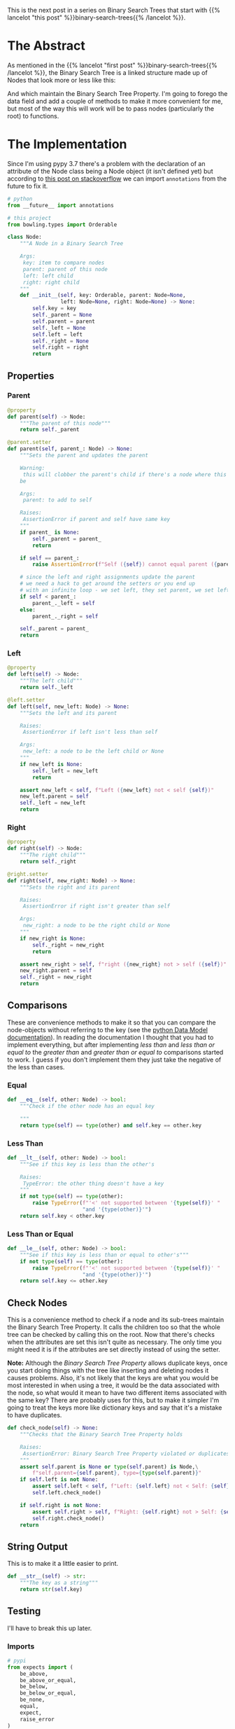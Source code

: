 #+BEGIN_COMMENT
.. title: Binary Search Tree Node
.. slug: binary-search-tree-node
.. date: 2022-03-11 14:19:09 UTC-08:00
.. tags: data structures,binary search trees,algorithms
.. category: Data Structures
.. link: 
.. description: Implementing a Binary Search Tree Node
.. type: text

#+END_COMMENT
#+OPTIONS: ^:{}
#+TOC: headlines 3
#+PROPERTY: header-args :session ~/.local/share/jupyter/runtime/kernel-d9032bb8-3f2d-4867-97bf-946814927910-ssh.json
#+BEGIN_SRC python :results none :exports none
%load_ext autoreload
%autoreload 2
#+END_SRC
#+begin_src python :tangle ../bowling/data_structures/binary_search_tree/node.py :exports none
<<imports>>


<<types>>


<<the-node>>

    <<parent>>

    <<left>>

    <<right>>

    <<equal>>

    <<less-than>>

    <<less-than-or-equal>>

    <<check-rep>>

    <<string-output>>
#+end_src
This is the next post in a series on Binary Search Trees that start with {{% lancelot "this post" %}}binary-search-trees{{% /lancelot %}}.

* The Abstract
As mentioned in the {{% lancelot "first post" %}}binary-search-trees{{% /lancelot %}}, the Binary Search Tree is a linked structure made up of Nodes that look more or less like this:

#+begin_src plantuml :file ../files/posts/binary-search-tree-node/node.png :exports none
!theme materia-outline

class Node {
 Key
 Node Left
 Node Right
 Node Parent
 Data
}
#+end_src

[[img-url:node.png]]

And which maintain the Binary Search Tree Property. I'm going to forego the data field and add a couple of methods to make it more convenient for me, but most of the way this will work will be to pass nodes (particularly the root) to functions.

* The Implementation
Since I'm using pypy 3.7 there's a problem with the declaration of an attribute of the Node class being a Node object (it isn't defined yet) but according to [[https://stackoverflow.com/questions/55320236/does-python-evaluate-type-hinting-of-a-forward-reference][this post on stackoverflow]] we can import ~annotations~ from the future to fix it.

#+begin_src python :noweb-ref imports
# python
from __future__ import annotations

# this project
from bowling.types import Orderable
#+end_src

#+begin_src python :noweb-ref the-node
class Node:
    """A Node in a Binary Search Tree

    Args:
     key: item to compare nodes
     parent: parent of this node
     left: left child
     right: right child
    """
    def __init__(self, key: Orderable, parent: Node=None,
                 left: Node=None, right: Node=None) -> None:
        self.key = key
        self._parent = None
        self.parent = parent
        self._left = None
        self.left = left
        self._right = None
        self.right = right
        return
#+end_src
** Properties
*** Parent
#+begin_src python :noweb-ref parent
@property
def parent(self) -> Node:
    """The parent of this node"""
    return self._parent

@parent.setter
def parent(self, parent_: Node) -> None:
    """Sets the parent and updates the parent

    Warning:
     this will clobber the parent's child if there's a node where this should
    be

    Args:
     parent: to add to self

    Raises:
     AssertionError if parent and self have same key
    """
    if parent_ is None:
        self._parent = parent_
        return

    if self == parent_:
        raise AssertionError(f"Self ({self}) cannot equal parent ({parent_})")
    
    # since the left and right assignments update the parent
    # we need a hack to get around the setters or you end up
    # with an infinite loop - we set left, they set parent, we set left,...
    if self < parent_:
        parent_._left = self
    else:
        parent_._right = self

    self._parent = parent_        
    return
#+end_src
*** Left
#+begin_src python :noweb-ref left
@property
def left(self) -> Node:
    """The left child"""
    return self._left

@left.setter
def left(self, new_left: Node) -> None:
    """Sets the left and its parent

    Raises:
     AssertionError if left isn't less than self

    Args:
     new_left: a node to be the left child or None
    """
    if new_left is None:
        self._left = new_left
        return
        
    assert new_left < self, f"Left ({new_left} not < self {self})"
    new_left.parent = self
    self._left = new_left
    return
#+end_src
*** Right
#+begin_src python :noweb-ref right
@property
def right(self) -> Node:
    """The right child"""
    return self._right

@right.setter
def right(self, new_right: Node) -> None:
    """Sets the right and its parent

    Raises:
     AssertionError if right isn't greater than self

    Args:
     new_right: a node to be the right child or None
    """
    if new_right is None:
        self._right = new_right
        return
        
    assert new_right > self, f"right ({new_right} not > self ({self})"
    new_right.parent = self
    self._right = new_right
    return
#+end_src
** Comparisons
These are convenience methods to make it so that you can compare the node-objects without referring to the key (see the [[https://docs.python.org/3/reference/datamodel.html#object.__lt__][python Data Model documentation]]). In reading the documentation I thought that you had to implement everything, but after implementing /less than/ and /less than or equal to/ the /greater than/ and /greater than or equal to/ comparisons started to work. I guess if you don't implement them they just take the negative of the less than cases.

*** Equal
#+begin_src python :noweb-ref equal
def __eq__(self, other: Node) -> bool:
    """Check if the other node has an equal key
        
    """
    return type(self) == type(other) and self.key == other.key
#+end_src

*** Less Than
#+begin_src python :noweb-ref less-than
def __lt__(self, other: Node) -> bool:
    """See if this key is less than the other's

    Raises:
     TypeError: the other thing doesn't have a key
    """
    if not type(self) == type(other):
        raise TypeError(f"'<' not supported between '{type(self)}' "
                        "and '{type(other)}'")
    return self.key < other.key
#+end_src
*** Less Than or Equal
#+begin_src python :noweb-ref less-than-or-equal
def __le__(self, other: Node) -> bool:
    """See if this key is less than or equal to other's"""
    if not type(self) == type(other):
        raise TypeError(f"'<' not supported between '{type(self)}' "
                        "and '{type(other)}'")
    return self.key <= other.key

#+end_src
** Check Nodes
This is a convenience method to check if a node and its sub-trees maintain the Binary Search Tree Property. It calls the children too so that the whole tree can be checked by calling this on the root. Now that there's checks when the attributes are set this isn't quite as necessary. The only time you might need it is if the attributes are set directly instead of using the setter.

**Note:** Although the /Binary Search Tree Property/ allows duplicate keys, once you start doing things with the tree like inserting and deleting nodes it causes problems. Also, it's not likely that the keys are what you would be most interested in when using a tree, it would be the data associated with the node, so what would it mean to have two different items associated with the same key? There are probably uses for this, but to make it simpler I'm going to treat the keys more like dictionary keys and say that it's a mistake to have duplicates.

#+begin_src python :noweb-ref  check-rep
def check_node(self) -> None:
    """Checks that the Binary Search Tree Property holds

    Raises:
     AssertionError: Binary Search Tree Property violated or duplicates exist
    """
    assert self.parent is None or type(self.parent) is Node,\
        f"self.parent={self.parent}, type={type(self.parent)}"
    if self.left is not None:
        assert self.left < self, f"Left: {self.left} not < Self: {self}"
        self.left.check_node()

    if self.right is not None:
        assert self.right > self, f"Right: {self.right} not > Self: {self}"
        self.right.check_node()
    return
#+end_src
** String Output
This is to make it a little easier to print.

#+begin_src python :noweb-ref string-output
def __str__(self) -> str:
    """The key as a string"""
    return str(self.key)
#+end_src
** Testing
I'll have to break this up later.
*** Imports
#+begin_src python :results none
# pypi
from expects import (
    be_above,
    be_above_or_equal,
    be_below,
    be_below_or_equal,
    be_none,
    equal,
    expect,
    raise_error
)

# software under test
from bowling.data_structures.binary_search_tree.node import Node
#+end_src

*** One Node
#+begin_src python :results none
parent = Node(key=10)
parent.check_node()

expect(parent.key).to(equal(10))
expect(parent.left).to(be_none)
expect(parent.right).to(be_none)
expect(parent.parent).to(be_none)
#+end_src

*** Check the Comparisons
#+begin_src python :results none
uncle = Node(key=9)

expect(uncle).to(equal(Node(key=9)))
expect(uncle).to(be_below(parent))
expect(uncle).to(be_below_or_equal(parent))

brother = Node(key=20)

expect(brother).to(be_above(parent))
expect(brother).to(be_above_or_equal(parent))

# I'm still deciding who's responsible for checking if a node exists
# for now I'll copy what happens when None is compared to ints
expect(brother).not_to(equal(uncle.parent))

expect(lambda: brother < uncle.parent).to(raise_error(TypeError))
expect(lambda: brother.parent > uncle).to(raise_error(TypeError))
#+end_src
*** Check the Two-Way Updates.
**** Set the Parent
In the constructor.
#+begin_src python :results none
parent = Node(key=10)

left = Node(5, parent=parent)
expect(left.parent).to(equal(parent))
expect(parent.left).to(equal(left))

right = Node(15, parent=parent)
expect(right.parent).to(equal(parent))
expect(parent.right).to(equal(right))

def bad_parent():
    left = Node(key=10, parent=Node(10))
    return

expect(bad_parent).to(raise_error(AssertionError))
#+end_src

On the object
#+begin_src python :results none
parent = Node(key=10)
left = Node(5)
left.parent = parent

expect(left.parent).to(equal(parent))
expect(parent.left).to(equal(left))

right = Node(15)
right.parent = parent
expect(right.parent).to(equal(parent))
expect(parent.right).to(equal(right))

def bad_parent():
    parent = Node(key=10)
    left = Node(key=10)
    left.parent = parent
    return

expect(bad_parent).to(raise_error(AssertionError))
#+end_src
**** Set The Left Child
#+begin_src python :results none
left = Node(5)
parent = Node(key=10, left=left)

expect(parent.left).to(equal(left))
expect(left.parent).to(equal(parent))

parent = Node(key=10)
parent.left = left
expect(parent.left).to(equal(left))
expect(left.parent).to(equal(parent))
#+end_src
**** Set The Right Child
#+begin_src python :results none
right = Node(15)
parent = Node(key=10, right=right)

expect(parent.right).to(equal(right))
expect(right.parent).to(equal(parent))

parent = Node(key=10)
parent.right = right
expect(parent.right).to(equal(right))
expect(right.parent).to(equal(parent))
#+end_src
*** The Check Node Method
#+begin_src python :results none
uncle = Node(key=9)
parent = Node(key=10)
parent.check_node()

# parent is root
expect(parent.check_node).not_to(raise_error)

# parent is right child
parent.parent = uncle
expect(parent.check_node).not_to(raise_error)

# parent is left child
parent.parent = brother
expect(parent.check_node).not_to(raise_error)

def bad_check():
    parent.check_node()
    return

# left node is greater than the parent
lefty = Node(15)
def bad(): 
    parent.left = lefty
expect(bad).to(raise_error(AssertionError))
parent._left = lefty
expect(bad_check).to(raise_error(AssertionError))

# left node is less than the parent
parent.left = None
parent.right = lefty
expect(parent.check_node).not_to(raise_error(AssertionError))

# right node is less than the parent
righty = Node(key=2)
def bad():
    parent.right = righty
    return
expect(bad).to(raise_error(AssertionError))
parent._right = righty
expect(bad_check).to(raise_error(AssertionError))

# right and left are okay
parent.left = righty
parent.right = lefty
expect(parent.check_node).not_to(raise_error)
#+end_src

#+begin_src python :results none
parent = Node(key=10)
parent.left = Node(key=2)
# children of parent's children
def bad():
    parent.left.left = Node(key=100)
expect(bad).to(raise_error(AssertionError))

parent.left.left = Node(key=0)
expect(parent.check_node).not_to(raise_error)
#+end_src

#+begin_src python :results none
def bad():
    lefty.right = Node(key=0)
expect(bad).to(raise_error(AssertionError))

# disallow duplicates
parent = Node(10)
def bad():
    parent.left = Node(10)
expect(bad).to(raise_error(AssertionError))

parent.key = 11
expect(bad_check).not_to(raise_error(AssertionError))

def bad():
    parent.right = Node(11)
expect(bad).to(raise_error(AssertionError))

parent.right = Node(12)
expect(bad_check).not_to(raise_error(AssertionError))

expect(str(parent)).to(equal(str(parent.key)))
#+end_src

The {{% lancelot "next post" %}}binary-search-tree-in-order-traversal{{% /lancelot %}} will be about traversing the tree in the order of the nodes.

* Sources
- {{% doc %}}clrs{{% /doc %}}
